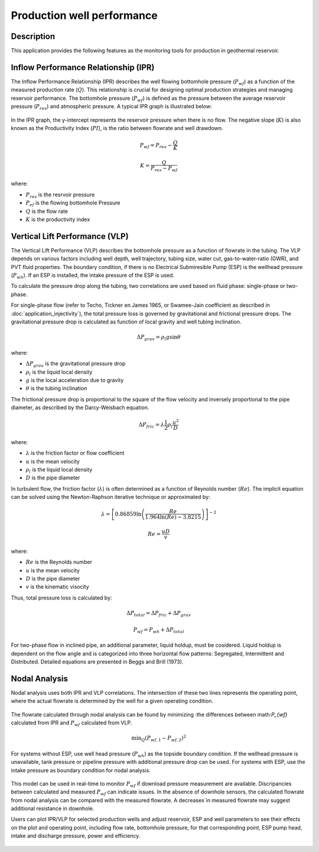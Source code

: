 Production well performance
===========================


Description
---------------------------
This application provides the following features as the monitoring tools for production in geothermal reservoir.

Inflow Performance Relationship (IPR)
---------------------------
The Inflow Performance Relationship (IPR) describes the well flowing bottomhole pressure (:math:`P_{wf}`) as a function of the measured production rate (:math:`Q`). This relationship is crucial for designing optimal production strategies and managing reservoir performance. The bottomhole pressure (:math:`P_{wf}`) is defined as the pressure between the average reservoir pressure (:math:`P_{res}`) and atmospheric pressure. A typical IPR graph is illustrated below:

        .. image:: images/application_production_IPR.JPG
            :width: 50%
            :align: center

In the IPR graph, the y-intercept represents the reservoir pressure when there is no flow. The negative slope (:math:`K`) is also known as the Productivity Index (:math:`PI`), is the ratio between flowrate and well drawdown. 

.. math::

    P_{wf} = P_{res} - \frac{Q}{K}

    K = \frac{Q}{P_{res} - P_{wf}}

where:

- :math:`P_{res}`  is the resrvoir pressure
- :math:`P_{ef}`  is the flowing bottomhole Pressure
- :math:`Q`  is the flow rate
- :math:`K`   is the productivity index

Vertical Lift Performance (VLP)
---------------------------
The Vertical Lift Performance (VLP) describes the bottomhole pressure as a function of flowrate in the tubing. The VLP depends on various factors including well depth, well trajectory, tubing size, water cut, gas-to-water-ratio (GWR), and PVT fluid properties. The boundary condition, if there is no Electrical Submiresible Pump (ESP) is the wellhead pressure (:math:`P_{wh}`). If an ESP is installed, the intake pressure of the ESP is used. 

To calculate the pressure drop along the tubing, two correlations are used based on fluid phase: single-phase or two-phase. 

For single-phase flow (refer to Techo, Tickner en James 1965, or Swamee-Jain coefficient as described in :doc:`application_injectivity`), the total pressure loss is governed by gravitational and frictional pressure drops. The gravitational pressure drop is calculated as function of local gravity and well tubing inclination. 

.. math::
    
    \Delta P_{grav} = \rho_{l} g \sin \theta 

where:

- :math:`\Delta P_{grav}` is the gravitational pressure drop 
- :math:`\rho_{l}` is the liquid local density
- :math:`g` is the local acceleration due to gravity
- :math:`\theta` is the tubing inclination

The frictional pressure drop is proportional to the square of the flow velocity and inversely proportional to the pipe diameter, as described by the Darcy-Weisbach equation. 

.. math::
    
    \Delta P_{fric} = \lambda \frac{1}{2} \rho_{l} \frac{u^2}{D} 

where:

- :math:`\lambda` is the friction factor or flow coefficient
- :math:`u` is the mean velocity
- :math:`\rho_l` is the liquid local density
- :math:`D` is the pipe diameter

In turbulent flow, the friction factor (:math:`\lambda`) is often determined as a function of Reynolds number (:math:`Re`). The implicit equation can be solved using the Newton-Raphson iterative technique or approximated by:

.. math:: 
    \lambda = \left[0.86859 \ln\left(\frac{Re}{1.964 \ln(Re) - 3.8215}\right)\right]^{-2}

    Re = \frac{uD}{v}

where:

- :math:`Re` is the Reynolds number
- :math:`u` is the mean velocity
- :math:`D` is the pipe diameter
- :math:`v` is the kinematic visocity

Thus, total pressure loss is calculated by:

.. math::
    
    \Delta P_{total} = \Delta P_{fric} + \Delta P_{grav}

    P_{wf} = P_{wh} + \Delta P_{total}
 
For two-phase flow in inclined pipe, an additional parameter, liquid holdup, must be cosidered. Liquid holdup is dependent on the flow angle and is categorized into three horizontal flow patterns: Segregated, Intermittent and Distributed. Detailed equations are presented in Beggs and Brill (1973). 

Nodal Analysis
---------------
Nodal analysis uses both IPR and VLP correlations. The intersection of these two lines represents the operating point, where the actual flowrate is determined by the well for a given operating condition.

        .. image:: images/application_production_IPR_VLP.JPG
            :width: 50%
            :align: center

The flowrate calculated through nodal analysis can be found by minimizing :the differences between math:`P_{wf}` calculated from IPR and :math:`P_{wf}` calculated from VLP.


.. math::
    
    \text{min}_Q (P_{wf,1} - P_{wf,2}) ^2 


For systems without ESP, use well head pressure (:math:`P_{wh}`) as the topside boundary condition. If the wellhead pressure is unavailable, tank pressure or pipeline pressure with additional pressure drop can be used. For systems with ESP, use the intake pressure as boundary condition for nodal analysis.


        .. image:: images/application_production_nodal.JPG
            :width: 50%
            :align: center


This model can be used in real-time to monitor :math:`P_{wf}` if download pressure measurement are available. Discripancies between calculated and measured :math:`P_{wf}` can indicate issues. In the absence of downhole sensors, the calculated flowrate from nodal analysis can be compared with the measured flowrate. A decreases`in measured flowrate may suggest additional resistance in downhole.

Users can plot IPR/VLP for selected production wells and adjust reservoir, ESP and well parameters to see their effects on the plot and operating point, including flow rate, bottomhole pressure, for that corresponding point, ESP pump head, intake and discharge pressure, power and efficiency.


        .. image:: images/application_production.JPG
            :width: 100%
            :align: center